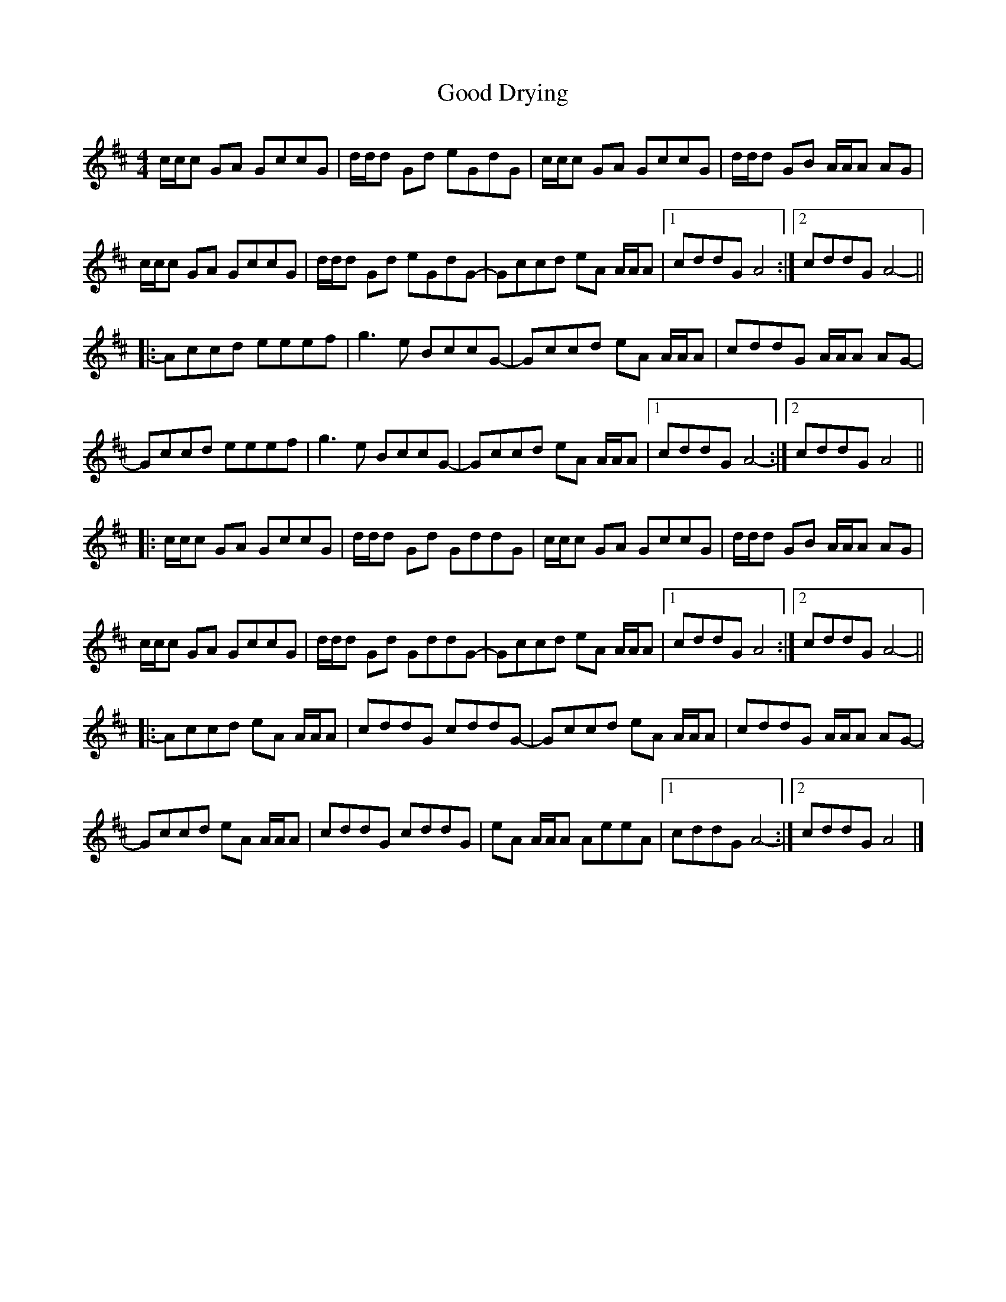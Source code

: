 X: 2
T: Good Drying
Z: DonaldK
S: https://thesession.org/tunes/16240#setting30718
R: reel
M: 4/4
L: 1/8
K: Amix
c/c/c GA GccG|d/d/d Gd eGdG|c/c/c GA GccG|d/d/d GB A/A/A AG|
c/c/c GA GccG|d/d/d Gd eGdG-|Gccd eA A/A/A|[1 cddG A4:|[2 cddG A4-||
|:Accd eeef|g3e BccG-|Gccd eA A/A/A|cddG A/A/A AG-|
Gccd eeef|g3e BccG-|Gccd eA A/A/A|[1 cddG A4-:|[2 cddG A4||
|:c/c/c GA GccG|d/d/d Gd GddG|c/c/c GA GccG|d/d/d GB A/A/A AG|
c/c/c GA GccG|d/d/d Gd GddG-|Gccd eA A/A/A|[1 cddG A4:|[2 cddG A4-||
|:Accd eA A/A/A|cddG cddG-|Gccd eA A/A/A|cddG A/A/A AG-|
Gccd eA A/A/A|cddG cddG|eA A/A/A AeeA|[1 cddG A4-:|[2 cddG A4|]
